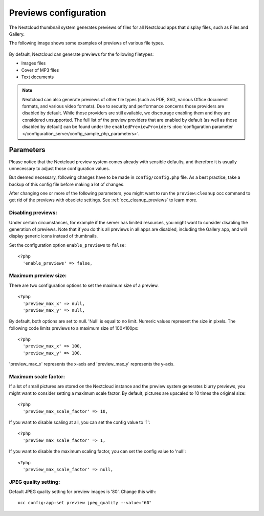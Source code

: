 ======================
Previews configuration
======================

The Nextcloud thumbnail system generates previews of files for all 
Nextcloud apps that display files, such as Files and Gallery.

The following image shows some examples of previews of various file types.

.. figure:: ../images/preview_images.png
   :alt: Thumbnails of various image and audio/video files.

By default, Nextcloud can generate previews for the following filetypes:

* Images files
* Cover of MP3 files
* Text documents

.. note:: Nextcloud can also generate previews of other file types (such as PDF, SVG,
   various Office document formats, and various video formats). Due to security and
   performance concerns those providers are disabled by default. While those providers 
   are still available, we discourage enabling them and they are considered unsupported. 
   The full list of the preview providers that are enabled by default (as well as those 
   disabled by default) can be found under the ``enabledPreviewProviders`` 
   :doc:`configuration parameter </configuration_server/config_sample_php_parameters>`.

Parameters
----------

Please notice that the Nextcloud preview system comes already with sensible 
defaults, and therefore it is usually unnecessary to adjust those configuration 
values. 

But deemed necessary, following changes have to be made in ``config/config.php`` file. As a best practice, take a backup of this config file before making a lot of changes.

After changing one or more of the following parameters, you might want to run the ``preview:cleanup`` occ command to get rid of the previews with obsolete settings.
See :ref:`occ_cleanup_previews` to learn more.

Disabling previews:
^^^^^^^^^^^^^^^^^^^

Under certain circumstances, for example if the server has limited 
resources, you might want to consider disabling the generation of previews. 
Note that if you do this all previews in all apps are disabled, including 
the Gallery app, and will display generic icons instead of 
thumbnails.

Set the configuration option ``enable_previews`` to ``false``:

::

  <?php
    'enable_previews' => false,

Maximum preview size:
^^^^^^^^^^^^^^^^^^^^^

There are two configuration options to set the maximum size of a preview.

::

  <?php
    'preview_max_x' => null,
    'preview_max_y' => null,

By default, both options are set to null. 'Null' is equal to no limit.
Numeric values represent the size in pixels. The following code limits previews
to a maximum size of 100×100px:

::

  <?php
    'preview_max_x' => 100,
    'preview_max_y' => 100,

'preview_max_x' represents the x-axis and 'preview_max_y' represents the y-axis.

Maximum scale factor:
^^^^^^^^^^^^^^^^^^^^^

If a lot of small pictures are stored on the Nextcloud instance and the preview 
system generates blurry previews, you might want to consider setting a maximum 
scale factor. By default, pictures are upscaled to 10 times the original size:

::

  <?php
    'preview_max_scale_factor' => 10,

If you want to disable scaling at all, you can set the config value to '1':

::

  <?php
    'preview_max_scale_factor' => 1,

If you want to disable the maximum scaling factor, you can set the config value 
to 'null':

::

  <?php
    'preview_max_scale_factor' => null,

JPEG quality setting:
^^^^^^^^^^^^^^^^^^^^^

Default JPEG quality setting for preview images is '80'. Change this with:

:: 

  occ config:app:set preview jpeg_quality --value="60"
